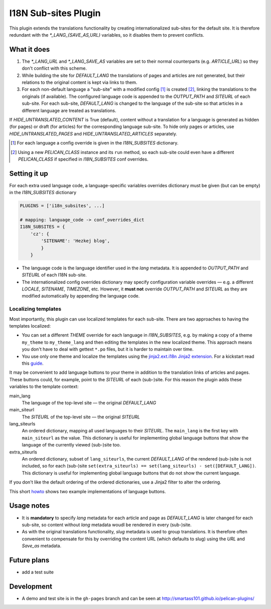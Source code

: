 ======================
 I18N Sub-sites Plugin
======================

This plugin extends the translations functionality by creating internationalized sub-sites for the default site. It is therefore redundant with the *\*_LANG_{SAVE_AS,URL}* variables, so it disables them to prevent conflicts.

What it does
============
1. The *\*_LANG_URL* and *\*_LANG_SAVE_AS* variables are set to their normal counterparts (e.g. *ARTICLE_URL*) so they don't conflict with this scheme.
2. While building the site for *DEFAULT_LANG* the translations of pages and articles are not generated, but their relations to the original content is kept via links to them.
3. For each non-default language a "sub-site" with a modified config [#conf]_ is created [#run]_, linking the translations to the originals (if available). The configured language code is appended to the *OUTPUT_PATH* and *SITEURL* of each sub-site. For each sub-site, *DEFAULT_LANG* is changed to the language of the sub-site so that articles in a different language are treated as translations.

If *HIDE_UNTRANSLATED_CONTENT* is True (default), content without a translation for a language is generated as hidden (for pages) or draft (for articles) for the corresponding language sub-site.
To hide only pages or articles, use *HIDE_UNTRANSLATED_PAGES* and *HIDE_UNTRANSLATED_ARTICLES* separately.

.. [#conf] For each language a config override is given in the *I18N_SUBSITES* dictionary.
.. [#run] Using a new *PELICAN_CLASS* instance and its ``run`` method, so each sub-site could even have a different *PELICAN_CLASS* if specified in *I18N_SUBSITES* conf overrides.

Setting it up
=============

For each extra used language code, a language-specific variables overrides dictionary must be given (but can be empty) in the *I18N_SUBSITES* dictionary

.. code-block:: python

    PLUGINS = ['i18n_subsites', ...]

    # mapping: language_code -> conf_overrides_dict
    I18N_SUBSITES = {
        'cz': {
	    'SITENAME': 'Hezkej blog',
	    }
	}

- The language code is the language identifier used in the *lang* metadata. It is appended to *OUTPUT_PATH* and *SITEURL* of each I18N sub-site.
- The internationalized config overrides dictionary may specify configuration variable overrides — e.g. a different *LOCALE*, *SITENAME*, *TIMEZONE*, etc. However, it **must not** override *OUTPUT_PATH* and *SITEURL* as they are modified automatically by appending the language code.

Localizing templates
--------------------

Most importantly, this plugin can use localized templates for each sub-site. There are two approaches to having the templates localized:

- You can set a different *THEME* override for each language in *I18N_SUBSITES*, e.g. by making a copy of a theme ``my_theme`` to ``my_theme_lang`` and then editing the templates in the new localized theme. This approach means you don't have to deal with gettext ``*.po`` files, but it is harder to maintain over time.
- You use only one theme and localize the templates using the `jinja2.ext.i18n Jinja2 extension <http://jinja.pocoo.org/docs/templates/#i18n>`_. For a kickstart read this `guide <./localizing_using_jinja2.rst>`_.

It may be convenient to add language buttons to your theme in addition to the translation links of articles and pages. These buttons could, for example, point to the *SITEURL* of each (sub-)site. For this reason the plugin adds these variables to the template context:

main_lang
  The language of the top-level site — the original *DEFAULT_LANG*
main_siteurl
  The *SITEURL* of the top-level site — the original *SITEURL*
lang_siteurls
  An ordered dictionary, mapping all used languages to their *SITEURL*. The ``main_lang`` is the first key with ``main_siteurl`` as the value. This dictionary is useful for implementing global language buttons that show the language of the currently viewed (sub-)site too.
extra_siteurls
  An ordered dictionary, subset of ``lang_siteurls``, the current *DEFAULT_LANG* of the rendered (sub-)site is not included, so for each (sub-)site ``set(extra_siteurls) == set(lang_siteurls) - set([DEFAULT_LANG])``. This dictionary is useful for implementing global language buttons that do not show the current language.

If you don't like the default ordering of the ordered dictionaries, use a Jinja2 filter to alter the ordering.

This short `howto <./implementing_language_buttons.rst>`_ shows two example implementations of language buttons.

Usage notes
===========
- It is **mandatory** to specify *lang* metadata for each article and page as *DEFAULT_LANG* is later changed for each sub-site, so content without *lang* metadata woudl be rendered in every (sub-)site.
- As with the original translations functionality, *slug* metadata is used to group translations. It is therefore often convenient to compensate for this by overriding the content URL (which defaults to slug) using the *URL* and *Save_as* metadata.

Future plans
============

- add a test suite

Development
===========

- A demo and test site is in the ``gh-pages`` branch and can be seen at http://smartass101.github.io/pelican-plugins/
